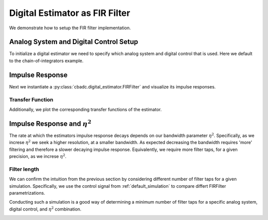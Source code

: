 
.. DO NOT EDIT.
.. THIS FILE WAS AUTOMATICALLY GENERATED BY SPHINX-GALLERY.
.. TO MAKE CHANGES, EDIT THE SOURCE PYTHON FILE:
.. "auto_examples/b_general/plot_b_FIR_Filtering.py"
.. LINE NUMBERS ARE GIVEN BELOW.

.. only:: html

    .. note::
        :class: sphx-glr-download-link-note

        Click :ref:`here <sphx_glr_download_auto_examples_b_general_plot_b_FIR_Filtering.py>`
        to download the full example code

.. rst-class:: sphx-glr-example-title

.. _sphx_glr_auto_examples_b_general_plot_b_FIR_Filtering.py:


===============================
Digital Estimator as FIR Filter
===============================

We demonstrate how to setup the FIR filter implementation.

.. GENERATED FROM PYTHON SOURCE LINES 10-17

---------------------------------------
Analog System and Digital Control Setup
---------------------------------------

To initialize a digital estimator we need to specify which analog system and
digital control that is used. Here we default to the chain-of-integrators
example.

.. GENERATED FROM PYTHON SOURCE LINES 17-50

.. code-block:: default
   :lineno-start: 18


    from cbadc.analog_system import AnalogSystem
    from cbadc.digital_control import DigitalControl
    from cbadc.digital_estimator import DigitalEstimator
    import numpy as np
    N = 6
    M = N
    beta = 6250.
    rho = - beta * 1e-2
    A = [[rho, 0, 0, 0, 0, 0],
         [beta, rho, 0, 0, 0, 0],
         [0, beta, rho, 0, 0, 0],
         [0, 0, beta, rho, 0, 0],
         [0, 0, 0, beta, rho, 0],
         [0, 0, 0, 0, beta, rho]]
    B = [[beta], [0], [0], [0], [0], [0]]
    CT = np.eye(N)
    Gamma = [[-beta, 0, 0, 0, 0, 0],
             [0, -beta, 0, 0, 0, 0],
             [0, 0, -beta, 0, 0, 0],
             [0, 0, 0, -beta, 0, 0],
             [0, 0, 0, 0, -beta, 0],
             [0, 0, 0, 0, 0, -beta]]
    Gamma_tildeT = CT
    T = 1.0/(2 * beta)

    analog_system = AnalogSystem(A, B, CT, Gamma, Gamma_tildeT)
    digital_control = DigitalControl(T, M)

    # Summarize the analog system, digital control, and digital estimator.
    print(analog_system, "\n")
    print(digital_control)





.. rst-class:: sphx-glr-script-out

 Out:

 .. code-block:: none

    The analog system is parameterized as:
    A =
    [[ -62.5    0.     0.     0.     0.     0. ]
     [6250.   -62.5    0.     0.     0.     0. ]
     [   0.  6250.   -62.5    0.     0.     0. ]
     [   0.     0.  6250.   -62.5    0.     0. ]
     [   0.     0.     0.  6250.   -62.5    0. ]
     [   0.     0.     0.     0.  6250.   -62.5]],
    B =
    [[6250.]
     [   0.]
     [   0.]
     [   0.]
     [   0.]
     [   0.]],
    CT = 
    [[1. 0. 0. 0. 0. 0.]
     [0. 1. 0. 0. 0. 0.]
     [0. 0. 1. 0. 0. 0.]
     [0. 0. 0. 1. 0. 0.]
     [0. 0. 0. 0. 1. 0.]
     [0. 0. 0. 0. 0. 1.]],
    Gamma =
    [[-6250.     0.     0.     0.     0.     0.]
     [    0. -6250.     0.     0.     0.     0.]
     [    0.     0. -6250.     0.     0.     0.]
     [    0.     0.     0. -6250.     0.     0.]
     [    0.     0.     0.     0. -6250.     0.]
     [    0.     0.     0.     0.     0. -6250.]],
    and Gamma_tildeT =
    [[1. 0. 0. 0. 0. 0.]
     [0. 1. 0. 0. 0. 0.]
     [0. 0. 1. 0. 0. 0.]
     [0. 0. 0. 1. 0. 0.]
     [0. 0. 0. 0. 1. 0.]
     [0. 0. 0. 0. 0. 1.]] 

    The Digital Control is parameterized as:
    T = 8e-05,
    M = 6, and next update at
    t = 8e-05




.. GENERATED FROM PYTHON SOURCE LINES 51-58

----------------
Impulse Response
----------------

Next we instantiate a :py:class:`cbadc.digital_estimator.FIRFilter` and
visualize its impulse responses.


.. GENERATED FROM PYTHON SOURCE LINES 58-92

.. code-block:: default
   :lineno-start: 58

    import matplotlib.pyplot as plt
    from cbadc.utilities import read_byte_stream_from_file, byte_stream_2_control_signal

    eta2 = 1e5

    from cbadc.digital_estimator import FIRFilter
    byte_stream = read_byte_stream_from_file('sinusodial_simulation.adc', M)
    control_signal_sequences = byte_stream_2_control_signal(byte_stream, M)

    K1 = 250
    K2 = 250
    h_index = np.arange(-K1, K2)

    digital_estimator = FIRFilter(
        control_signal_sequences, analog_system, digital_control, eta2, K1, K2)
    impulse_response = np.abs(np.array(digital_estimator.h[:, 0, :])) ** 2
    impulse_response_dB = 10 * np.log10(impulse_response)

    fig, ax = plt.subplots(2)
    for index in range(N):
        ax[0].plot(h_index, impulse_response[:, index],
                   label=f"$h_{index + 1}[k]$")
        ax[1].plot(h_index, impulse_response_dB[:, index],
                   label=f"$h_{index + 1}[k]$")
    ax[0].legend()
    fig.suptitle(f"For $\eta^2 = {20 * np.log10(eta2)}$ [dB]")
    ax[1].set_xlabel("filter taps k")
    ax[0].set_ylabel("$| h_\ell [k]|^2_2$")
    ax[1].set_ylabel("$| h_\ell [k]|^2_2$ [dB]")
    ax[0].set_xlim((-50, 50))
    ax[0].grid(which='both')
    ax[1].set_xlim((-K1, K2))
    ax[1].grid(which='both')




.. image:: /auto_examples/b_general/images/sphx_glr_plot_b_FIR_Filtering_001.png
    :alt: For $\eta^2 = 100.0$ [dB]
    :class: sphx-glr-single-img





.. GENERATED FROM PYTHON SOURCE LINES 93-98

Transfer Function
-----------------

Additionally, we plot the corresponding transfer functions of the estimator.


.. GENERATED FROM PYTHON SOURCE LINES 98-130

.. code-block:: default
   :lineno-start: 99


    # Logspace frequencies
    frequencies = np.logspace(-3, 0, 100)
    omega = 4 * np.pi * beta * frequencies

    # Compute NTF
    ntf = digital_estimator.noise_transfer_function(omega)
    ntf_dB = 20 * np.log10(np.abs(ntf))

    # Compute STF
    stf = digital_estimator.signal_transfer_function(omega)
    stf_dB = 20 * np.log10(np.abs(stf.flatten()))

    # Plot
    plt.figure()
    plt.semilogx(frequencies, stf_dB, label='$STF(\omega)$')
    for n in range(N):
        plt.semilogx(frequencies, ntf_dB[0, n, :], label=f"$|NTF_{n+1}(\omega)|$")
    plt.semilogx(frequencies, 20 * np.log10(np.linalg.norm(
        ntf[0, :, :], axis=0)), '--', label="$ || NTF(\omega) ||_2 $")

    # Add labels and legends to figure
    plt.legend()
    plt.grid(which='both')
    plt.title("Signal and noise transfer functions")
    plt.xlabel("$\omega / (4 \pi \\beta ) $")
    plt.ylabel("dB")
    plt.xlim((frequencies[10], frequencies[-1]))
    plt.ylim((-300, 10))
    plt.gcf().tight_layout()





.. image:: /auto_examples/b_general/images/sphx_glr_plot_b_FIR_Filtering_002.png
    :alt: Signal and noise transfer functions
    :class: sphx-glr-single-img


.. rst-class:: sphx-glr-script-out

 Out:

 .. code-block:: none

    /nas/PhD/cbadc/docs/code_examples/b_general/plot_b_FIR_Filtering.py:105: RuntimeWarning: divide by zero encountered in log10
      ntf_dB = 20 * np.log10(np.abs(ntf))




.. GENERATED FROM PYTHON SOURCE LINES 131-141

-----------------------------------
Impulse Response and :math:`\eta^2`
-----------------------------------

The rate at which the estimators impulse response decays depends on our
bandwidth parameter :math:`\eta^2`. Specifically, as we increse
:math:`\eta^2` we seek a higher resolution, at a smaller bandwidth. As
expected decreasing the bandwidth requires 'more' filtering and therefore a
slower decaying impulse response. Equivalently, we require more filter taps,
for a given precision, as we increse :math:`\eta^2`.

.. GENERATED FROM PYTHON SOURCE LINES 141-161

.. code-block:: default
   :lineno-start: 141

    Eta2 = np.logspace(0, 7, 8)
    K1 = 250
    K2 = 250
    h_index = np.arange(-K1, K2)

    plt.figure()
    for eta2 in Eta2:
        digital_estimator = FIRFilter(
            control_signal_sequences, analog_system, digital_control, eta2, K1, K2)
        impulse_response = 20 * \
            np.log10(np.linalg.norm(
                np.array(digital_estimator.h[:, 0, :]), axis=-1))
        plt.plot(h_index, impulse_response,
                 label=f"$\eta^2 = {20 * np.log10(eta2)}$ [dB]")
    plt.legend()
    plt.xlabel("filter taps k")
    plt.ylabel("$\| \mathbf{h} [k] \|^2_2$ [dB]")
    plt.xlim((-K1, K2))
    plt.grid(which="both")




.. image:: /auto_examples/b_general/images/sphx_glr_plot_b_FIR_Filtering_003.png
    :alt: plot b FIR Filtering
    :class: sphx-glr-single-img





.. GENERATED FROM PYTHON SOURCE LINES 162-173

Filter length
-------------

We can confirm the intuition from the previous section by considering
different number of filter taps for a given simulation. Specifically, we
use the control signal from :ref:`default_simulation` to compare differt
FIRFilter parametrizations.

Conducting such a simulation is a good way of determining a minimum number
of filter taps for a specific analog system, digital control, and :math:`\eta^2`
combination.

.. GENERATED FROM PYTHON SOURCE LINES 173-226

.. code-block:: default
   :lineno-start: 173

    from cbadc.utilities import compute_power_spectral_density

    filter_lengths = [1, 1 << 4, 1 << 6, 1 << 8]
    print(f"filter_lengths: {filter_lengths}")

    eta2 = 1e6

    control_signal_sequences = [byte_stream_2_control_signal(read_byte_stream_from_file(
        '../a_getting_started/sinusodial_simulation.adc', M), M) for _ in filter_lengths]

    stop_after_number_of_iterations = 1 << 16
    u_hat = np.zeros(stop_after_number_of_iterations)
    digital_estimators = [FIRFilter(
        cs,
        analog_system,
        digital_control,
        eta2,
        filter_lengths[index],
        filter_lengths[index],
        stop_after_number_of_iterations=stop_after_number_of_iterations
    ) for index, cs in enumerate(control_signal_sequences)]

    fig_frequency_spectrum = 4
    fig_time_domain = 5
    for index_de, de in enumerate(digital_estimators):
        # Print the estimator configuration
        print(de)
        for index, estimate in enumerate(de):
            u_hat[index] = estimate
        f, psd = compute_power_spectral_density(u_hat[filter_lengths[index_de]:])
        plt.figure(fig_frequency_spectrum)
        plt.semilogx(f, 10 * np.log10(psd),
                     label=f'K1=K2={filter_lengths[index_de]}')
        plt.figure(fig_time_domain)
        t_fir = np.arange(-filter_lengths[index_de] + 1,
                          stop_after_number_of_iterations - filter_lengths[index_de] + 1)
        plt.plot(t_fir, u_hat, label=f'K1=K2={filter_lengths[index_de]}')

    plt.xlabel('$t / T$')
    plt.ylabel('$\hat{u}(t)$')
    plt.legend()
    plt.title("Estimated input signal")
    plt.grid(which='both')
    plt.xlim(stop_after_number_of_iterations - 501,
             stop_after_number_of_iterations - 1)
    plt.tight_layout()

    plt.figure(fig_frequency_spectrum)
    plt.legend()
    plt.xlabel('frequency [Hz]')
    plt.ylabel('$ \mathrm{V}^2 \, / \, \mathrm{Hz}$')
    plt.xlim((f[1], f[-1]))
    plt.grid(which="both")



.. rst-class:: sphx-glr-horizontal


    *

      .. image:: /auto_examples/b_general/images/sphx_glr_plot_b_FIR_Filtering_004.png
          :alt: plot b FIR Filtering
          :class: sphx-glr-multi-img

    *

      .. image:: /auto_examples/b_general/images/sphx_glr_plot_b_FIR_Filtering_005.png
          :alt: Estimated input signal
          :class: sphx-glr-multi-img


.. rst-class:: sphx-glr-script-out

 Out:

 .. code-block:: none

    filter_lengths: [1, 16, 64, 256]
    FIR estimator is parameterized as 
    eta2 = 1000000.00, 120 [dB],
    Ts = 8e-05,
    K1 = 1,
    K2 = 1,
    and
    number_of_iterations = 65536.
    FIR estimator is parameterized as 
    eta2 = 1000000.00, 120 [dB],
    Ts = 8e-05,
    K1 = 16,
    K2 = 16,
    and
    number_of_iterations = 65536.
    FIR estimator is parameterized as 
    eta2 = 1000000.00, 120 [dB],
    Ts = 8e-05,
    K1 = 64,
    K2 = 64,
    and
    number_of_iterations = 65536.
    FIR estimator is parameterized as 
    eta2 = 1000000.00, 120 [dB],
    Ts = 8e-05,
    K1 = 256,
    K2 = 256,
    and
    number_of_iterations = 65536.





.. rst-class:: sphx-glr-timing

   **Total running time of the script:** ( 2 minutes  35.846 seconds)


.. _sphx_glr_download_auto_examples_b_general_plot_b_FIR_Filtering.py:


.. only :: html

 .. container:: sphx-glr-footer
    :class: sphx-glr-footer-example



  .. container:: sphx-glr-download sphx-glr-download-python

     :download:`Download Python source code: plot_b_FIR_Filtering.py <plot_b_FIR_Filtering.py>`



  .. container:: sphx-glr-download sphx-glr-download-jupyter

     :download:`Download Jupyter notebook: plot_b_FIR_Filtering.ipynb <plot_b_FIR_Filtering.ipynb>`


.. only:: html

 .. rst-class:: sphx-glr-signature

    `Gallery generated by Sphinx-Gallery <https://sphinx-gallery.github.io>`_
